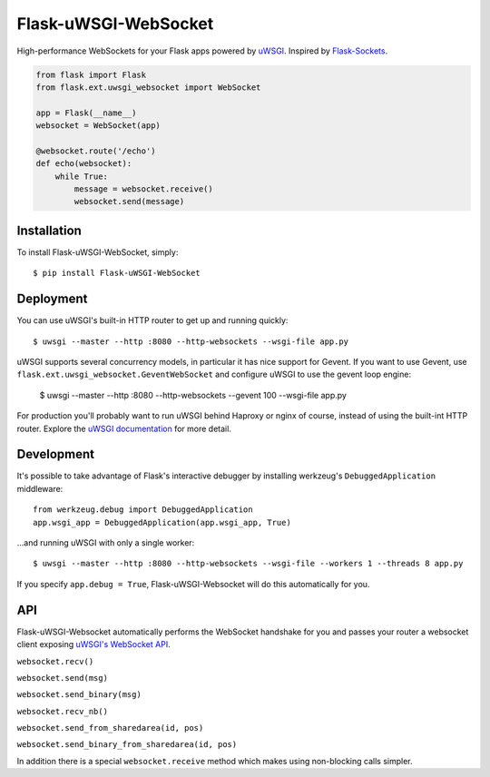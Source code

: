 Flask-uWSGI-WebSocket
===============
High-performance WebSockets for your Flask apps powered by `uWSGI <http://uwsgi-docs.readthedocs.org/en/latest/>`_.
Inspired by `Flask-Sockets <https://github.com/kennethreitz/flask-sockets>`_.

.. code-block:: python

    from flask import Flask
    from flask.ext.uwsgi_websocket import WebSocket

    app = Flask(__name__)
    websocket = WebSocket(app)

    @websocket.route('/echo')
    def echo(websocket):
        while True:
            message = websocket.receive()
            websocket.send(message)

Installation
------------
To install Flask-uWSGI-WebSocket, simply::

    $ pip install Flask-uWSGI-WebSocket

Deployment
----------
You can use uWSGI's built-in HTTP router to get up and running quickly::

    $ uwsgi --master --http :8080 --http-websockets --wsgi-file app.py

uWSGI supports several concurrency models, in particular it has nice support
for Gevent. If you want to use Gevent, use
``flask.ext.uwsgi_websocket.GeventWebSocket`` and configure uWSGI to use the
gevent loop engine:

    $ uwsgi --master --http :8080 --http-websockets --gevent 100 --wsgi-file app.py

For production you'll probably want to run uWSGI behind Haproxy or nginx of course, instead of using the built-int HTTP router.
Explore the `uWSGI documentation <http://uwsgi-docs.readthedocs.org/en/latest/WebSockets.html>`_ for more detail.


Development
-----------
It's possible to take advantage of Flask's interactive debugger by installing werkzeug's ``DebuggedApplication`` middleware::

    from werkzeug.debug import DebuggedApplication
    app.wsgi_app = DebuggedApplication(app.wsgi_app, True)

...and running uWSGI with only a single worker::


    $ uwsgi --master --http :8080 --http-websockets --wsgi-file --workers 1 --threads 8 app.py

If you specify ``app.debug = True``, Flask-uWSGI-Websocket will do this automatically for you.


API
---
Flask-uWSGI-Websocket automatically performs the WebSocket handshake for you and passes your router a websocket client exposing `uWSGI's WebSocket API
<http://uwsgi-docs.readthedocs.org/en/latest/WebSockets.html#api>`_.

``websocket.recv()``

``websocket.send(msg)``

``websocket.send_binary(msg)``

``websocket.recv_nb()``

``websocket.send_from_sharedarea(id, pos)``

``websocket.send_binary_from_sharedarea(id, pos)``

In addition there is a special ``websocket.receive`` method which makes using non-blocking calls simpler.
